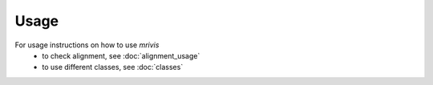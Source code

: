 ------
Usage
------

For usage instructions on how to use `mrivis`
 - to check alignment, see :doc:`alignment_usage`
 - to use different classes, see :doc:`classes`
